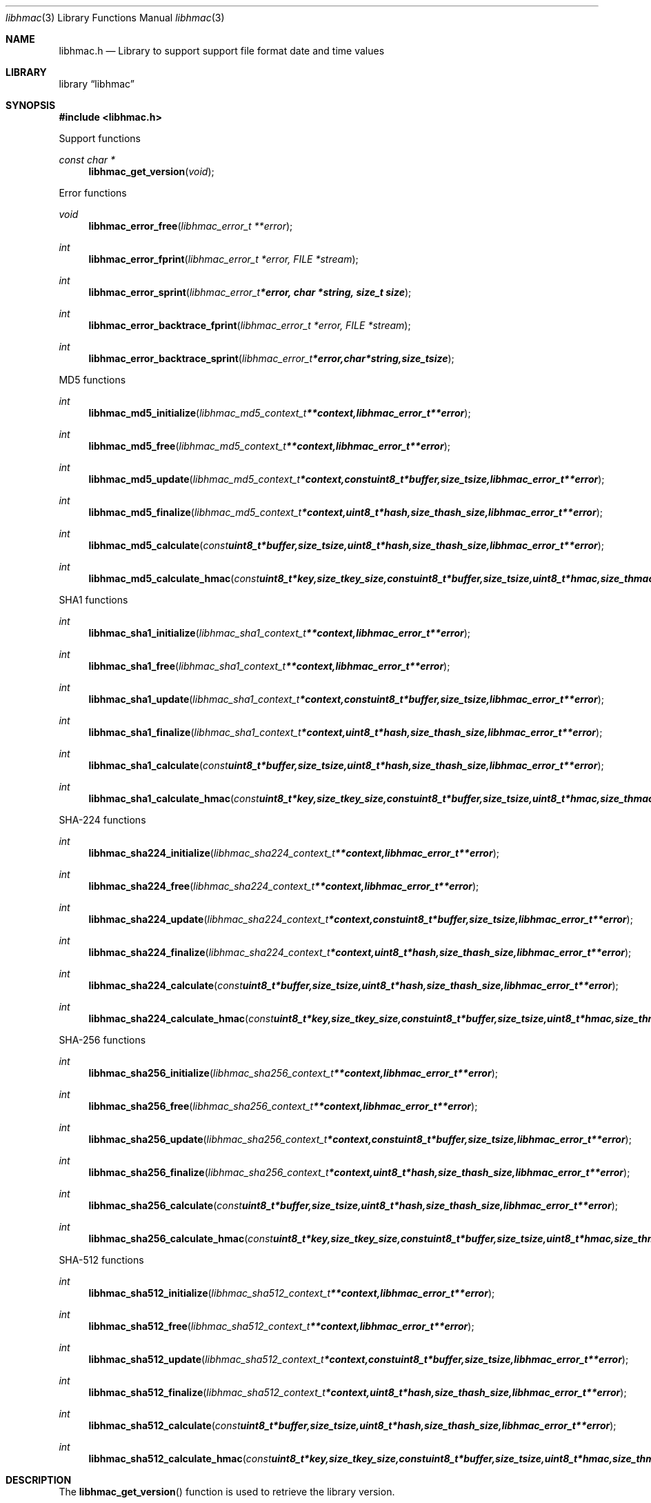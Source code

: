 .Dd January  4, 2015
.Dt libhmac 3
.Os libhmac
.Sh NAME
.Nm libhmac.h
.Nd Library to support support file format date and time values
.Sh LIBRARY
.Lb libhmac
.Sh SYNOPSIS
.In libhmac.h
.Pp
Support functions
.Ft const char *
.Fn libhmac_get_version "void"
.Pp
Error functions
.Ft void
.Fn libhmac_error_free "libhmac_error_t **error"
.Ft int
.Fn libhmac_error_fprint "libhmac_error_t *error, FILE *stream"
.Ft int
.Fn libhmac_error_sprint "libhmac_error_t *error, char *string, size_t size"
.Ft int
.Fn libhmac_error_backtrace_fprint "libhmac_error_t *error, FILE *stream"
.Ft int
.Fn libhmac_error_backtrace_sprint "libhmac_error_t *error, char *string, size_t size"
.Pp
MD5 functions
.Ft int
.Fn libhmac_md5_initialize "libhmac_md5_context_t **context, libhmac_error_t **error"
.Ft int
.Fn libhmac_md5_free "libhmac_md5_context_t **context, libhmac_error_t **error"
.Ft int
.Fn libhmac_md5_update "libhmac_md5_context_t *context, const uint8_t *buffer, size_t size, libhmac_error_t **error"
.Ft int
.Fn libhmac_md5_finalize "libhmac_md5_context_t *context, uint8_t *hash, size_t hash_size, libhmac_error_t **error"
.Ft int
.Fn libhmac_md5_calculate "const uint8_t *buffer, size_t size, uint8_t *hash, size_t hash_size, libhmac_error_t **error"
.Ft int
.Fn libhmac_md5_calculate_hmac "const uint8_t *key, size_t key_size, const uint8_t *buffer, size_t size, uint8_t *hmac, size_t hmac_size, libhmac_error_t **error"
.Pp
SHA1 functions
.Ft int
.Fn libhmac_sha1_initialize "libhmac_sha1_context_t **context, libhmac_error_t **error"
.Ft int
.Fn libhmac_sha1_free "libhmac_sha1_context_t **context, libhmac_error_t **error"
.Ft int
.Fn libhmac_sha1_update "libhmac_sha1_context_t *context, const uint8_t *buffer, size_t size, libhmac_error_t **error"
.Ft int
.Fn libhmac_sha1_finalize "libhmac_sha1_context_t *context, uint8_t *hash, size_t hash_size, libhmac_error_t **error"
.Ft int
.Fn libhmac_sha1_calculate "const uint8_t *buffer, size_t size, uint8_t *hash, size_t hash_size, libhmac_error_t **error"
.Ft int
.Fn libhmac_sha1_calculate_hmac "const uint8_t *key, size_t key_size, const uint8_t *buffer, size_t size, uint8_t *hmac, size_t hmac_size, libhmac_error_t **error"
.Pp
SHA-224 functions
.Ft int
.Fn libhmac_sha224_initialize "libhmac_sha224_context_t **context, libhmac_error_t **error"
.Ft int
.Fn libhmac_sha224_free "libhmac_sha224_context_t **context, libhmac_error_t **error"
.Ft int
.Fn libhmac_sha224_update "libhmac_sha224_context_t *context, const uint8_t *buffer, size_t size, libhmac_error_t **error"
.Ft int
.Fn libhmac_sha224_finalize "libhmac_sha224_context_t *context, uint8_t *hash, size_t hash_size, libhmac_error_t **error"
.Ft int
.Fn libhmac_sha224_calculate "const uint8_t *buffer, size_t size, uint8_t *hash, size_t hash_size, libhmac_error_t **error"
.Ft int
.Fn libhmac_sha224_calculate_hmac "const uint8_t *key, size_t key_size, const uint8_t *buffer, size_t size, uint8_t *hmac, size_t hmac_size, libhmac_error_t **error"
.Pp
SHA-256 functions
.Ft int
.Fn libhmac_sha256_initialize "libhmac_sha256_context_t **context, libhmac_error_t **error"
.Ft int
.Fn libhmac_sha256_free "libhmac_sha256_context_t **context, libhmac_error_t **error"
.Ft int
.Fn libhmac_sha256_update "libhmac_sha256_context_t *context, const uint8_t *buffer, size_t size, libhmac_error_t **error"
.Ft int
.Fn libhmac_sha256_finalize "libhmac_sha256_context_t *context, uint8_t *hash, size_t hash_size, libhmac_error_t **error"
.Ft int
.Fn libhmac_sha256_calculate "const uint8_t *buffer, size_t size, uint8_t *hash, size_t hash_size, libhmac_error_t **error"
.Ft int
.Fn libhmac_sha256_calculate_hmac "const uint8_t *key, size_t key_size, const uint8_t *buffer, size_t size, uint8_t *hmac, size_t hmac_size, libhmac_error_t **error"
.Pp
SHA-512 functions
.Ft int
.Fn libhmac_sha512_initialize "libhmac_sha512_context_t **context, libhmac_error_t **error"
.Ft int
.Fn libhmac_sha512_free "libhmac_sha512_context_t **context, libhmac_error_t **error"
.Ft int
.Fn libhmac_sha512_update "libhmac_sha512_context_t *context, const uint8_t *buffer, size_t size, libhmac_error_t **error"
.Ft int
.Fn libhmac_sha512_finalize "libhmac_sha512_context_t *context, uint8_t *hash, size_t hash_size, libhmac_error_t **error"
.Ft int
.Fn libhmac_sha512_calculate "const uint8_t *buffer, size_t size, uint8_t *hash, size_t hash_size, libhmac_error_t **error"
.Ft int
.Fn libhmac_sha512_calculate_hmac "const uint8_t *key, size_t key_size, const uint8_t *buffer, size_t size, uint8_t *hmac, size_t hmac_size, libhmac_error_t **error"
.Sh DESCRIPTION
The
.Fn libhmac_get_version
function is used to retrieve the library version.
.Sh RETURN VALUES
Most of the functions return NULL or \-1 on error, dependent on the return type.
For the actual return values see "libhmac.h".
.Sh ENVIRONMENT
None
.Sh FILES
None
.Sh BUGS
Please report bugs of any kind on the project issue tracker: https://github.com/libyal/libhmac/issues
.Sh AUTHOR
These man pages are generated from "libhmac.h".
.Sh COPYRIGHT
Copyright (C) 2011-2016, Joachim Metz <joachim.metz@gmail.com>.

This is free software; see the source for copying conditions.
There is NO warranty; not even for MERCHANTABILITY or FITNESS FOR A PARTICULAR PURPOSE.
.Sh SEE ALSO
the libhmac.h include file
